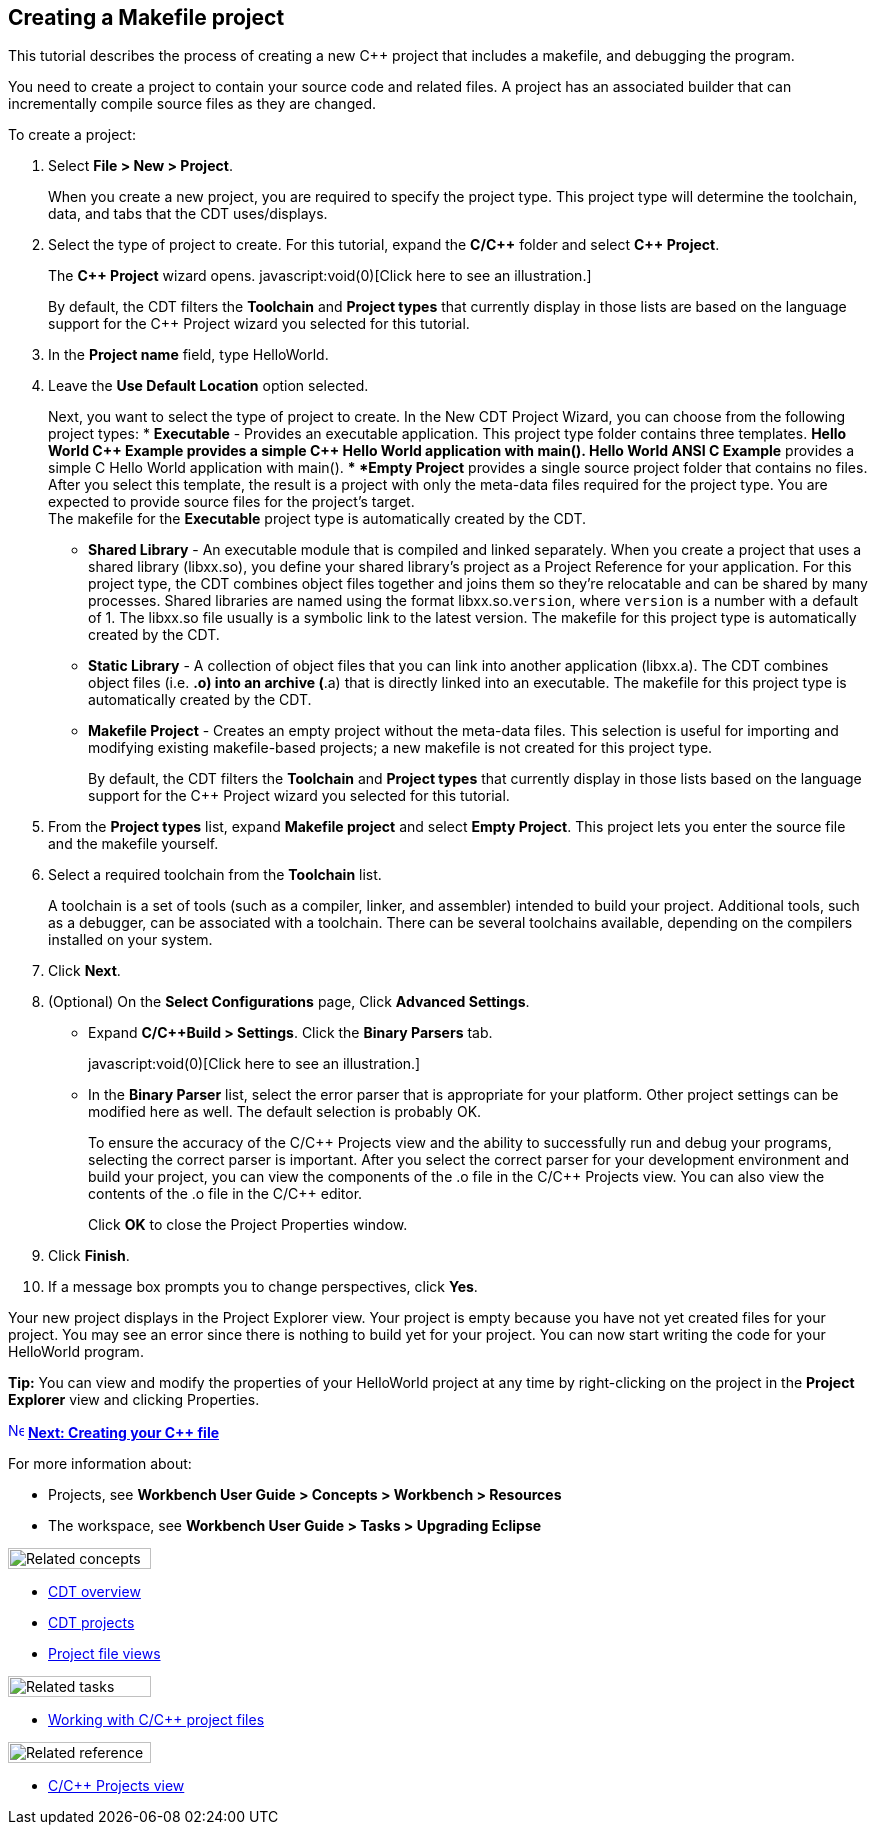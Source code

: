 ////
Copyright (c) 2000, 2025 Contributors to the Eclipse Foundation
This program and the accompanying materials
are made available under the terms of the Eclipse Public License 2.0
which accompanies this distribution, and is available at
https://www.eclipse.org/legal/epl-2.0/

SPDX-License-Identifier: EPL-2.0
////

// pull in shared headers, footers, etc
:docinfo: shared

// support image rendering and table of contents within GitHub
ifdef::env-github[]
:imagesdir: ../../images
:toc:
:toc-placement!:
endif::[]

// enable support for button, menu and keyboard macros
:experimental:

// Until ENDOFHEADER the content must match adoc-headers.txt for consistency,
// this is checked by the build in do_generate_asciidoc.sh, which also ensures
// that the checked in html is up to date.
// do_generate_asciidoc.sh can also be used to apply this header to all the
// adoc files.
// ENDOFHEADER

== Creating a Makefile project

This tutorial describes the process of creating a new {cpp} project that
includes a makefile, and debugging the program.

You need to create a project to contain your source code and related
files. A project has an associated builder that can incrementally
compile source files as they are changed.

To create a project:

. Select *File > New > Project*.
+
When you create a new project, you are required to specify the project
type. This project type will determine the toolchain, data, and tabs
that the CDT uses/displays.
+
. Select the type of project to create. For this tutorial, expand the
*C/{cpp}* folder and select *{cpp} Project*.
+
The *{cpp} Project* wizard opens. javascript:void(0)[Click here to see an
illustration.]
+
By default, the CDT filters the *Toolchain* and *Project types* that
currently display in those lists are based on the language support for
the {cpp} Project wizard you selected for this tutorial.
+
. In the *Project name* field, type HelloWorld.
. Leave the *Use Default Location* option selected.
+
Next, you want to select the type of project to create. In the New CDT
Project Wizard, you can choose from the following project types:
* *Executable* - Provides an executable application. This project type
folder contains three templates.
** *Hello World {cpp} Example* provides a simple {cpp} Hello World
application with main().
** *Hello World ANSI C Example* provides a simple C Hello World
application with main().
** *Empty Project* provides a single source project folder that contains
no files.
 +
After you select this template, the result is a project with only the
meta-data files required for the project type. You are expected to
provide source files for the project's target.
 +
The makefile for the *Executable* project type is automatically created
by the CDT.
 +

* *Shared Library* - An executable module that is compiled and linked
separately. When you create a project that uses a shared library
(libxx.so), you define your shared library's project as a Project
Reference for your application. For this project type, the CDT combines
object files together and joins them so they're relocatable and can be
shared by many processes. Shared libraries are named using the format
libxx.so.`version`, where `version` is a number with a default of 1. The
libxx.so file usually is a symbolic link to the latest version. The
makefile for this project type is automatically created by the CDT.
* *Static Library* - A collection of object files that you can link into
another application (libxx.a). The CDT combines object files (i.e. *.o)
into an archive (*.a) that is directly linked into an executable. The
makefile for this project type is automatically created by the CDT.
* *Makefile Project* - Creates an empty project without the meta-data
files. This selection is useful for importing and modifying existing
makefile-based projects; a new makefile is not created for this project
type.
+
By default, the CDT filters the *Toolchain* and *Project types* that
currently display in those lists based on the language support for the
{cpp} Project wizard you selected for this tutorial.
+

. From the *Project types* list, expand *Makefile project* and select
*Empty Project*. This project lets you enter the source file and the
makefile yourself.
. Select a required toolchain from the *Toolchain* list.
+
A toolchain is a set of tools (such as a compiler, linker, and
assembler) intended to build your project. Additional tools, such as a
debugger, can be associated with a toolchain.
There can be several toolchains available, depending on the compilers
installed on your system.
. Click *Next*.
. (Optional) On the *Select Configurations* page, Click *Advanced
Settings*.
* Expand *C/{cpp}Build > Settings*. Click the *Binary Parsers* tab.
+
javascript:void(0)[Click here to see an illustration.]
+
* In the *Binary Parser* list, select the error parser that is
appropriate for your platform. Other project settings can be modified
here as well. The default selection is probably OK.
+
To ensure the accuracy of the C/{cpp} Projects view and the ability to
successfully run and debug your programs, selecting the correct parser
is important. After you select the correct parser for your development
environment and build your project, you can view the components of the
.o file in the C/{cpp} Projects view. You can also view the contents of
the .o file in the C/{cpp} editor.
+
Click *OK* to close the Project Properties window.
. Click *Finish*.
. If a message box prompts you to change perspectives, click *Yes*.

Your new project displays in the Project Explorer view. Your project is
empty because you have not yet created files for your project. You may
see an error since there is nothing to build yet for your project. You
can now start writing the code for your HelloWorld program.

*Tip:* You can view and modify the properties of your HelloWorld project
at any time by right-clicking on the project in the *Project Explorer*
view and clicking Properties.

xref:cdt_w_newcpp.adoc[image:ngnext.gif[Next
Icon,width=16,height=16]] xref:cdt_w_newcpp.adoc[*Next: Creating your {cpp}
file*]

For more information about:

* Projects, see *Workbench User Guide > Concepts > Workbench >
Resources*
* The workspace, see *Workbench User Guide > Tasks > Upgrading Eclipse*

image:ngconcepts.gif[Related concepts,width=143,height=21]

* xref:../concepts/cdt_c_over_cdt.adoc[CDT overview]
* xref:../concepts/cdt_c_projects.adoc[CDT projects]
* xref:../concepts/cdt_c_proj_file_views.adoc[Project file views]

image:ngtasks.gif[Related tasks,width=143,height=21]

* xref:../tasks/cdt_o_proj_files.adoc[Working with C/{cpp} project files]

image:ngref.gif[Related reference,width=143,height=21]

* xref:../reference/cdt_o_proj_prop_pages.adoc[C/{cpp} Projects view]
